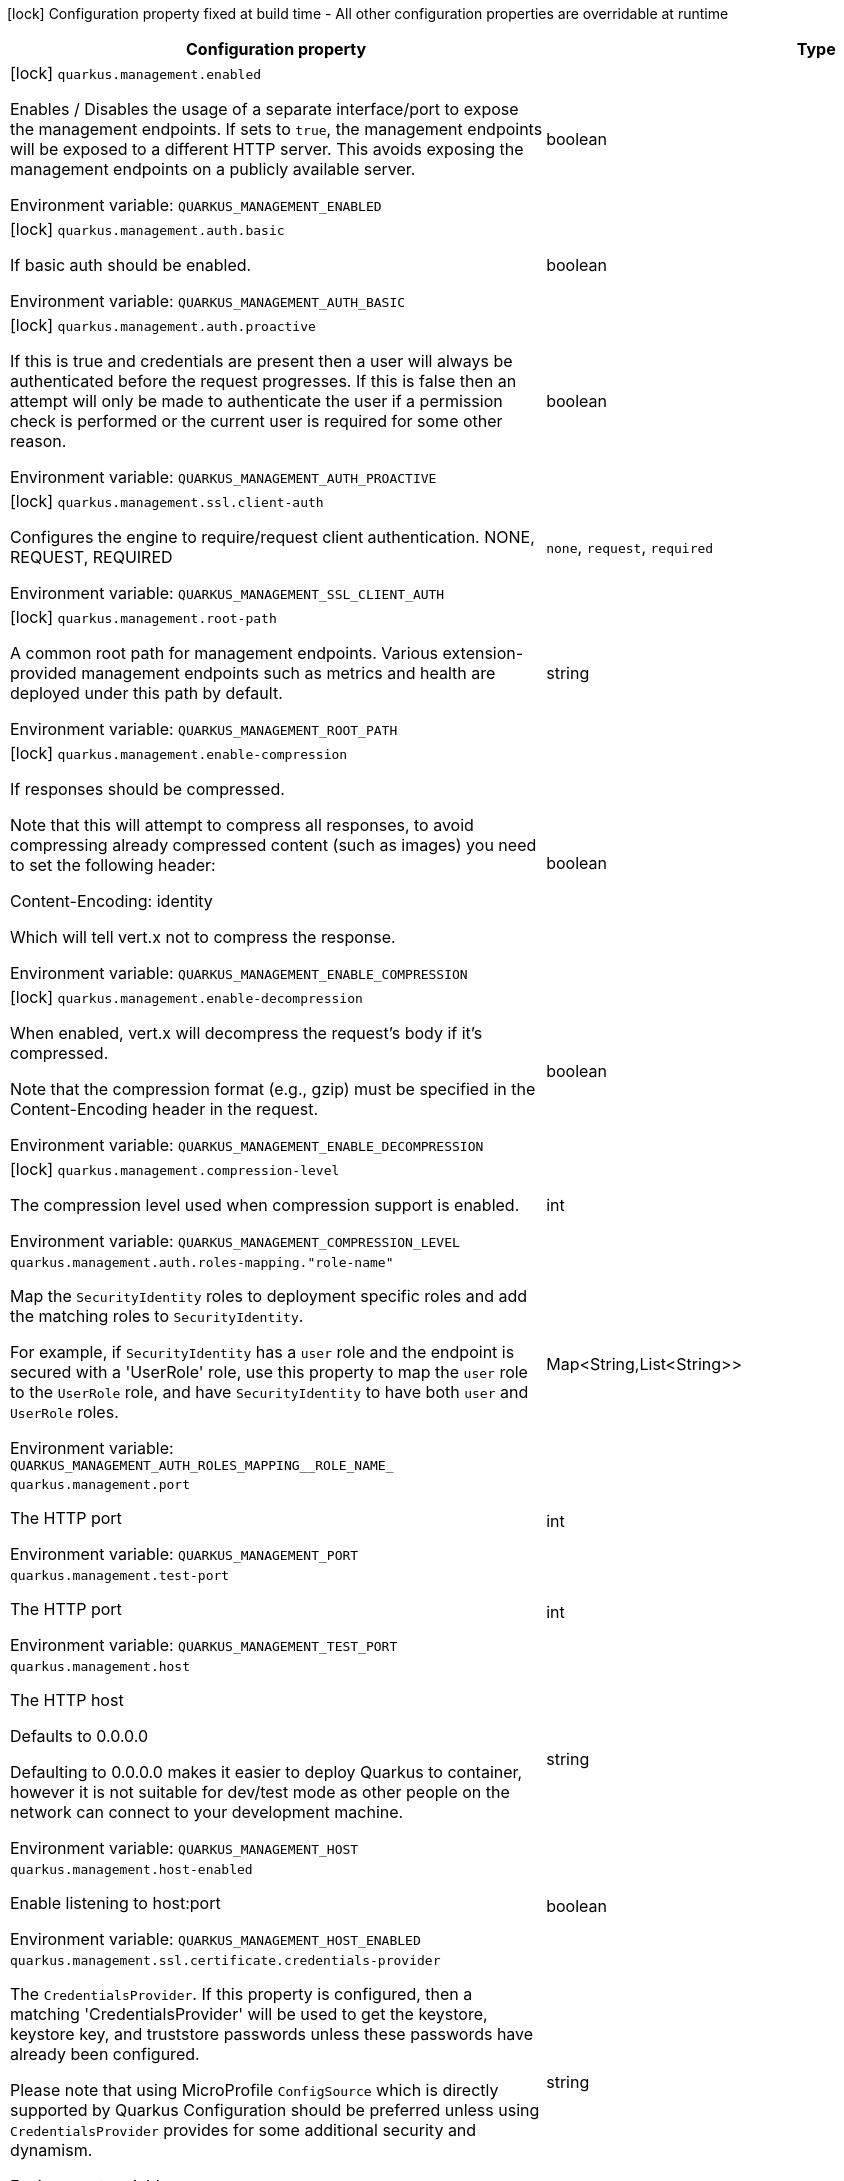 :summaryTableId: quarkus-vertx-http_quarkus-management
[.configuration-legend]
icon:lock[title=Fixed at build time] Configuration property fixed at build time - All other configuration properties are overridable at runtime
[.configuration-reference.searchable, cols="80,.^10,.^10"]
|===

h|[.header-title]##Configuration property##
h|Type
h|Default

a|icon:lock[title=Fixed at build time] [[quarkus-vertx-http_quarkus-management-enabled]] [.property-path]##`quarkus.management.enabled`##

[.description]
--
Enables / Disables the usage of a separate interface/port to expose the management endpoints. If sets to `true`, the management endpoints will be exposed to a different HTTP server. This avoids exposing the management endpoints on a publicly available server.


ifdef::add-copy-button-to-env-var[]
Environment variable: env_var_with_copy_button:+++QUARKUS_MANAGEMENT_ENABLED+++[]
endif::add-copy-button-to-env-var[]
ifndef::add-copy-button-to-env-var[]
Environment variable: `+++QUARKUS_MANAGEMENT_ENABLED+++`
endif::add-copy-button-to-env-var[]
--
|boolean
|`false`

a|icon:lock[title=Fixed at build time] [[quarkus-vertx-http_quarkus-management-auth-basic]] [.property-path]##`quarkus.management.auth.basic`##

[.description]
--
If basic auth should be enabled.


ifdef::add-copy-button-to-env-var[]
Environment variable: env_var_with_copy_button:+++QUARKUS_MANAGEMENT_AUTH_BASIC+++[]
endif::add-copy-button-to-env-var[]
ifndef::add-copy-button-to-env-var[]
Environment variable: `+++QUARKUS_MANAGEMENT_AUTH_BASIC+++`
endif::add-copy-button-to-env-var[]
--
|boolean
|

a|icon:lock[title=Fixed at build time] [[quarkus-vertx-http_quarkus-management-auth-proactive]] [.property-path]##`quarkus.management.auth.proactive`##

[.description]
--
If this is true and credentials are present then a user will always be authenticated before the request progresses. If this is false then an attempt will only be made to authenticate the user if a permission check is performed or the current user is required for some other reason.


ifdef::add-copy-button-to-env-var[]
Environment variable: env_var_with_copy_button:+++QUARKUS_MANAGEMENT_AUTH_PROACTIVE+++[]
endif::add-copy-button-to-env-var[]
ifndef::add-copy-button-to-env-var[]
Environment variable: `+++QUARKUS_MANAGEMENT_AUTH_PROACTIVE+++`
endif::add-copy-button-to-env-var[]
--
|boolean
|`true`

a|icon:lock[title=Fixed at build time] [[quarkus-vertx-http_quarkus-management-ssl-client-auth]] [.property-path]##`quarkus.management.ssl.client-auth`##

[.description]
--
Configures the engine to require/request client authentication. NONE, REQUEST, REQUIRED


ifdef::add-copy-button-to-env-var[]
Environment variable: env_var_with_copy_button:+++QUARKUS_MANAGEMENT_SSL_CLIENT_AUTH+++[]
endif::add-copy-button-to-env-var[]
ifndef::add-copy-button-to-env-var[]
Environment variable: `+++QUARKUS_MANAGEMENT_SSL_CLIENT_AUTH+++`
endif::add-copy-button-to-env-var[]
--
a|`none`, `request`, `required`
|`none`

a|icon:lock[title=Fixed at build time] [[quarkus-vertx-http_quarkus-management-root-path]] [.property-path]##`quarkus.management.root-path`##

[.description]
--
A common root path for management endpoints. Various extension-provided management endpoints such as metrics and health are deployed under this path by default.


ifdef::add-copy-button-to-env-var[]
Environment variable: env_var_with_copy_button:+++QUARKUS_MANAGEMENT_ROOT_PATH+++[]
endif::add-copy-button-to-env-var[]
ifndef::add-copy-button-to-env-var[]
Environment variable: `+++QUARKUS_MANAGEMENT_ROOT_PATH+++`
endif::add-copy-button-to-env-var[]
--
|string
|`/q`

a|icon:lock[title=Fixed at build time] [[quarkus-vertx-http_quarkus-management-enable-compression]] [.property-path]##`quarkus.management.enable-compression`##

[.description]
--
If responses should be compressed.

Note that this will attempt to compress all responses, to avoid compressing already compressed content (such as images) you need to set the following header:

Content-Encoding: identity

Which will tell vert.x not to compress the response.


ifdef::add-copy-button-to-env-var[]
Environment variable: env_var_with_copy_button:+++QUARKUS_MANAGEMENT_ENABLE_COMPRESSION+++[]
endif::add-copy-button-to-env-var[]
ifndef::add-copy-button-to-env-var[]
Environment variable: `+++QUARKUS_MANAGEMENT_ENABLE_COMPRESSION+++`
endif::add-copy-button-to-env-var[]
--
|boolean
|`false`

a|icon:lock[title=Fixed at build time] [[quarkus-vertx-http_quarkus-management-enable-decompression]] [.property-path]##`quarkus.management.enable-decompression`##

[.description]
--
When enabled, vert.x will decompress the request's body if it's compressed.

Note that the compression format (e.g., gzip) must be specified in the Content-Encoding header in the request.


ifdef::add-copy-button-to-env-var[]
Environment variable: env_var_with_copy_button:+++QUARKUS_MANAGEMENT_ENABLE_DECOMPRESSION+++[]
endif::add-copy-button-to-env-var[]
ifndef::add-copy-button-to-env-var[]
Environment variable: `+++QUARKUS_MANAGEMENT_ENABLE_DECOMPRESSION+++`
endif::add-copy-button-to-env-var[]
--
|boolean
|`false`

a|icon:lock[title=Fixed at build time] [[quarkus-vertx-http_quarkus-management-compression-level]] [.property-path]##`quarkus.management.compression-level`##

[.description]
--
The compression level used when compression support is enabled.


ifdef::add-copy-button-to-env-var[]
Environment variable: env_var_with_copy_button:+++QUARKUS_MANAGEMENT_COMPRESSION_LEVEL+++[]
endif::add-copy-button-to-env-var[]
ifndef::add-copy-button-to-env-var[]
Environment variable: `+++QUARKUS_MANAGEMENT_COMPRESSION_LEVEL+++`
endif::add-copy-button-to-env-var[]
--
|int
|

a| [[quarkus-vertx-http_quarkus-management-auth-roles-mapping-role-name]] [.property-path]##`quarkus.management.auth.roles-mapping."role-name"`##

[.description]
--
Map the `SecurityIdentity` roles to deployment specific roles and add the matching roles to `SecurityIdentity`.

For example, if `SecurityIdentity` has a `user` role and the endpoint is secured with a 'UserRole' role, use this property to map the `user` role to the `UserRole` role, and have `SecurityIdentity` to have both `user` and `UserRole` roles.


ifdef::add-copy-button-to-env-var[]
Environment variable: env_var_with_copy_button:+++QUARKUS_MANAGEMENT_AUTH_ROLES_MAPPING__ROLE_NAME_+++[]
endif::add-copy-button-to-env-var[]
ifndef::add-copy-button-to-env-var[]
Environment variable: `+++QUARKUS_MANAGEMENT_AUTH_ROLES_MAPPING__ROLE_NAME_+++`
endif::add-copy-button-to-env-var[]
--
|Map<String,List<String>>
|

a| [[quarkus-vertx-http_quarkus-management-port]] [.property-path]##`quarkus.management.port`##

[.description]
--
The HTTP port


ifdef::add-copy-button-to-env-var[]
Environment variable: env_var_with_copy_button:+++QUARKUS_MANAGEMENT_PORT+++[]
endif::add-copy-button-to-env-var[]
ifndef::add-copy-button-to-env-var[]
Environment variable: `+++QUARKUS_MANAGEMENT_PORT+++`
endif::add-copy-button-to-env-var[]
--
|int
|`9000`

a| [[quarkus-vertx-http_quarkus-management-test-port]] [.property-path]##`quarkus.management.test-port`##

[.description]
--
The HTTP port


ifdef::add-copy-button-to-env-var[]
Environment variable: env_var_with_copy_button:+++QUARKUS_MANAGEMENT_TEST_PORT+++[]
endif::add-copy-button-to-env-var[]
ifndef::add-copy-button-to-env-var[]
Environment variable: `+++QUARKUS_MANAGEMENT_TEST_PORT+++`
endif::add-copy-button-to-env-var[]
--
|int
|`9001`

a| [[quarkus-vertx-http_quarkus-management-host]] [.property-path]##`quarkus.management.host`##

[.description]
--
The HTTP host

Defaults to 0.0.0.0

Defaulting to 0.0.0.0 makes it easier to deploy Quarkus to container, however it is not suitable for dev/test mode as other people on the network can connect to your development machine.


ifdef::add-copy-button-to-env-var[]
Environment variable: env_var_with_copy_button:+++QUARKUS_MANAGEMENT_HOST+++[]
endif::add-copy-button-to-env-var[]
ifndef::add-copy-button-to-env-var[]
Environment variable: `+++QUARKUS_MANAGEMENT_HOST+++`
endif::add-copy-button-to-env-var[]
--
|string
|

a| [[quarkus-vertx-http_quarkus-management-host-enabled]] [.property-path]##`quarkus.management.host-enabled`##

[.description]
--
Enable listening to host:port


ifdef::add-copy-button-to-env-var[]
Environment variable: env_var_with_copy_button:+++QUARKUS_MANAGEMENT_HOST_ENABLED+++[]
endif::add-copy-button-to-env-var[]
ifndef::add-copy-button-to-env-var[]
Environment variable: `+++QUARKUS_MANAGEMENT_HOST_ENABLED+++`
endif::add-copy-button-to-env-var[]
--
|boolean
|`true`

a| [[quarkus-vertx-http_quarkus-management-ssl-certificate-credentials-provider]] [.property-path]##`quarkus.management.ssl.certificate.credentials-provider`##

[.description]
--
The `CredentialsProvider`. If this property is configured, then a matching 'CredentialsProvider' will be used to get the keystore, keystore key, and truststore passwords unless these passwords have already been configured.

Please note that using MicroProfile `ConfigSource` which is directly supported by Quarkus Configuration should be preferred unless using `CredentialsProvider` provides for some additional security and dynamism.


ifdef::add-copy-button-to-env-var[]
Environment variable: env_var_with_copy_button:+++QUARKUS_MANAGEMENT_SSL_CERTIFICATE_CREDENTIALS_PROVIDER+++[]
endif::add-copy-button-to-env-var[]
ifndef::add-copy-button-to-env-var[]
Environment variable: `+++QUARKUS_MANAGEMENT_SSL_CERTIFICATE_CREDENTIALS_PROVIDER+++`
endif::add-copy-button-to-env-var[]
--
|string
|

a| [[quarkus-vertx-http_quarkus-management-ssl-certificate-credentials-provider-name]] [.property-path]##`quarkus.management.ssl.certificate.credentials-provider-name`##

[.description]
--
The credentials provider bean name.

This is a bean name (as in `@Named`) of a bean that implements `CredentialsProvider`. It is used to select the credentials provider bean when multiple exist. This is unnecessary when there is only one credentials provider available.

For Vault, the credentials provider bean name is `vault-credentials-provider`.


ifdef::add-copy-button-to-env-var[]
Environment variable: env_var_with_copy_button:+++QUARKUS_MANAGEMENT_SSL_CERTIFICATE_CREDENTIALS_PROVIDER_NAME+++[]
endif::add-copy-button-to-env-var[]
ifndef::add-copy-button-to-env-var[]
Environment variable: `+++QUARKUS_MANAGEMENT_SSL_CERTIFICATE_CREDENTIALS_PROVIDER_NAME+++`
endif::add-copy-button-to-env-var[]
--
|string
|

a| [[quarkus-vertx-http_quarkus-management-ssl-certificate-files]] [.property-path]##`quarkus.management.ssl.certificate.files`##

[.description]
--
The list of path to server certificates using the PEM format. Specifying multiple files requires SNI to be enabled.


ifdef::add-copy-button-to-env-var[]
Environment variable: env_var_with_copy_button:+++QUARKUS_MANAGEMENT_SSL_CERTIFICATE_FILES+++[]
endif::add-copy-button-to-env-var[]
ifndef::add-copy-button-to-env-var[]
Environment variable: `+++QUARKUS_MANAGEMENT_SSL_CERTIFICATE_FILES+++`
endif::add-copy-button-to-env-var[]
--
|list of path
|

a| [[quarkus-vertx-http_quarkus-management-ssl-certificate-key-files]] [.property-path]##`quarkus.management.ssl.certificate.key-files`##

[.description]
--
The list of path to server certificates private key files using the PEM format. Specifying multiple files requires SNI to be enabled.

The order of the key files must match the order of the certificates.


ifdef::add-copy-button-to-env-var[]
Environment variable: env_var_with_copy_button:+++QUARKUS_MANAGEMENT_SSL_CERTIFICATE_KEY_FILES+++[]
endif::add-copy-button-to-env-var[]
ifndef::add-copy-button-to-env-var[]
Environment variable: `+++QUARKUS_MANAGEMENT_SSL_CERTIFICATE_KEY_FILES+++`
endif::add-copy-button-to-env-var[]
--
|list of path
|

a| [[quarkus-vertx-http_quarkus-management-ssl-certificate-key-store-file]] [.property-path]##`quarkus.management.ssl.certificate.key-store-file`##

[.description]
--
An optional keystore that holds the certificate information instead of specifying separate files.


ifdef::add-copy-button-to-env-var[]
Environment variable: env_var_with_copy_button:+++QUARKUS_MANAGEMENT_SSL_CERTIFICATE_KEY_STORE_FILE+++[]
endif::add-copy-button-to-env-var[]
ifndef::add-copy-button-to-env-var[]
Environment variable: `+++QUARKUS_MANAGEMENT_SSL_CERTIFICATE_KEY_STORE_FILE+++`
endif::add-copy-button-to-env-var[]
--
|path
|

a| [[quarkus-vertx-http_quarkus-management-ssl-certificate-key-store-file-type]] [.property-path]##`quarkus.management.ssl.certificate.key-store-file-type`##

[.description]
--
An optional parameter to specify the type of the keystore file. If not given, the type is automatically detected based on the file name.


ifdef::add-copy-button-to-env-var[]
Environment variable: env_var_with_copy_button:+++QUARKUS_MANAGEMENT_SSL_CERTIFICATE_KEY_STORE_FILE_TYPE+++[]
endif::add-copy-button-to-env-var[]
ifndef::add-copy-button-to-env-var[]
Environment variable: `+++QUARKUS_MANAGEMENT_SSL_CERTIFICATE_KEY_STORE_FILE_TYPE+++`
endif::add-copy-button-to-env-var[]
--
|string
|

a| [[quarkus-vertx-http_quarkus-management-ssl-certificate-key-store-provider]] [.property-path]##`quarkus.management.ssl.certificate.key-store-provider`##

[.description]
--
An optional parameter to specify a provider of the keystore file. If not given, the provider is automatically detected based on the keystore file type.


ifdef::add-copy-button-to-env-var[]
Environment variable: env_var_with_copy_button:+++QUARKUS_MANAGEMENT_SSL_CERTIFICATE_KEY_STORE_PROVIDER+++[]
endif::add-copy-button-to-env-var[]
ifndef::add-copy-button-to-env-var[]
Environment variable: `+++QUARKUS_MANAGEMENT_SSL_CERTIFICATE_KEY_STORE_PROVIDER+++`
endif::add-copy-button-to-env-var[]
--
|string
|

a| [[quarkus-vertx-http_quarkus-management-ssl-certificate-key-store-password]] [.property-path]##`quarkus.management.ssl.certificate.key-store-password`##

[.description]
--
A parameter to specify the password of the keystore file. If not given, and if it can not be retrieved from `CredentialsProvider`.


ifdef::add-copy-button-to-env-var[]
Environment variable: env_var_with_copy_button:+++QUARKUS_MANAGEMENT_SSL_CERTIFICATE_KEY_STORE_PASSWORD+++[]
endif::add-copy-button-to-env-var[]
ifndef::add-copy-button-to-env-var[]
Environment variable: `+++QUARKUS_MANAGEMENT_SSL_CERTIFICATE_KEY_STORE_PASSWORD+++`
endif::add-copy-button-to-env-var[]
--
|string
|`password`

a| [[quarkus-vertx-http_quarkus-management-ssl-certificate-key-store-password-key]] [.property-path]##`quarkus.management.ssl.certificate.key-store-password-key`##

[.description]
--
A parameter to specify a `CredentialsProvider` property key, which can be used to get the password of the key store file from `CredentialsProvider`.


ifdef::add-copy-button-to-env-var[]
Environment variable: env_var_with_copy_button:+++QUARKUS_MANAGEMENT_SSL_CERTIFICATE_KEY_STORE_PASSWORD_KEY+++[]
endif::add-copy-button-to-env-var[]
ifndef::add-copy-button-to-env-var[]
Environment variable: `+++QUARKUS_MANAGEMENT_SSL_CERTIFICATE_KEY_STORE_PASSWORD_KEY+++`
endif::add-copy-button-to-env-var[]
--
|string
|

a| [[quarkus-vertx-http_quarkus-management-ssl-certificate-key-store-alias]] [.property-path]##`quarkus.management.ssl.certificate.key-store-alias`##

[.description]
--
An optional parameter to select a specific key in the keystore. When SNI is disabled, and the keystore contains multiple keys and no alias is specified; the behavior is undefined.


ifdef::add-copy-button-to-env-var[]
Environment variable: env_var_with_copy_button:+++QUARKUS_MANAGEMENT_SSL_CERTIFICATE_KEY_STORE_ALIAS+++[]
endif::add-copy-button-to-env-var[]
ifndef::add-copy-button-to-env-var[]
Environment variable: `+++QUARKUS_MANAGEMENT_SSL_CERTIFICATE_KEY_STORE_ALIAS+++`
endif::add-copy-button-to-env-var[]
--
|string
|

a| [[quarkus-vertx-http_quarkus-management-ssl-certificate-key-store-alias-password]] [.property-path]##`quarkus.management.ssl.certificate.key-store-alias-password`##

[.description]
--
An optional parameter to define the password for the key, in case it is different from `key-store-password` If not given, it might be retrieved from `CredentialsProvider`.


ifdef::add-copy-button-to-env-var[]
Environment variable: env_var_with_copy_button:+++QUARKUS_MANAGEMENT_SSL_CERTIFICATE_KEY_STORE_ALIAS_PASSWORD+++[]
endif::add-copy-button-to-env-var[]
ifndef::add-copy-button-to-env-var[]
Environment variable: `+++QUARKUS_MANAGEMENT_SSL_CERTIFICATE_KEY_STORE_ALIAS_PASSWORD+++`
endif::add-copy-button-to-env-var[]
--
|string
|

a| [[quarkus-vertx-http_quarkus-management-ssl-certificate-key-store-alias-password-key]] [.property-path]##`quarkus.management.ssl.certificate.key-store-alias-password-key`##

[.description]
--
A parameter to specify a `CredentialsProvider` property key, which can be used to get the password for the alias from `CredentialsProvider`.


ifdef::add-copy-button-to-env-var[]
Environment variable: env_var_with_copy_button:+++QUARKUS_MANAGEMENT_SSL_CERTIFICATE_KEY_STORE_ALIAS_PASSWORD_KEY+++[]
endif::add-copy-button-to-env-var[]
ifndef::add-copy-button-to-env-var[]
Environment variable: `+++QUARKUS_MANAGEMENT_SSL_CERTIFICATE_KEY_STORE_ALIAS_PASSWORD_KEY+++`
endif::add-copy-button-to-env-var[]
--
|string
|

a| [[quarkus-vertx-http_quarkus-management-ssl-certificate-trust-store-file]] [.property-path]##`quarkus.management.ssl.certificate.trust-store-file`##

[.description]
--
An optional trust store that holds the certificate information of the trusted certificates.


ifdef::add-copy-button-to-env-var[]
Environment variable: env_var_with_copy_button:+++QUARKUS_MANAGEMENT_SSL_CERTIFICATE_TRUST_STORE_FILE+++[]
endif::add-copy-button-to-env-var[]
ifndef::add-copy-button-to-env-var[]
Environment variable: `+++QUARKUS_MANAGEMENT_SSL_CERTIFICATE_TRUST_STORE_FILE+++`
endif::add-copy-button-to-env-var[]
--
|path
|

a| [[quarkus-vertx-http_quarkus-management-ssl-certificate-trust-store-files]] [.property-path]##`quarkus.management.ssl.certificate.trust-store-files`##

[.description]
--
An optional list of trusted certificates using the PEM format. If you pass multiple files, you must use the PEM format.


ifdef::add-copy-button-to-env-var[]
Environment variable: env_var_with_copy_button:+++QUARKUS_MANAGEMENT_SSL_CERTIFICATE_TRUST_STORE_FILES+++[]
endif::add-copy-button-to-env-var[]
ifndef::add-copy-button-to-env-var[]
Environment variable: `+++QUARKUS_MANAGEMENT_SSL_CERTIFICATE_TRUST_STORE_FILES+++`
endif::add-copy-button-to-env-var[]
--
|list of path
|

a| [[quarkus-vertx-http_quarkus-management-ssl-certificate-trust-store-file-type]] [.property-path]##`quarkus.management.ssl.certificate.trust-store-file-type`##

[.description]
--
An optional parameter to specify the type of the trust store file. If not given, the type is automatically detected based on the file name.


ifdef::add-copy-button-to-env-var[]
Environment variable: env_var_with_copy_button:+++QUARKUS_MANAGEMENT_SSL_CERTIFICATE_TRUST_STORE_FILE_TYPE+++[]
endif::add-copy-button-to-env-var[]
ifndef::add-copy-button-to-env-var[]
Environment variable: `+++QUARKUS_MANAGEMENT_SSL_CERTIFICATE_TRUST_STORE_FILE_TYPE+++`
endif::add-copy-button-to-env-var[]
--
|string
|

a| [[quarkus-vertx-http_quarkus-management-ssl-certificate-trust-store-provider]] [.property-path]##`quarkus.management.ssl.certificate.trust-store-provider`##

[.description]
--
An optional parameter to specify a provider of the trust store file. If not given, the provider is automatically detected based on the trust store file type.


ifdef::add-copy-button-to-env-var[]
Environment variable: env_var_with_copy_button:+++QUARKUS_MANAGEMENT_SSL_CERTIFICATE_TRUST_STORE_PROVIDER+++[]
endif::add-copy-button-to-env-var[]
ifndef::add-copy-button-to-env-var[]
Environment variable: `+++QUARKUS_MANAGEMENT_SSL_CERTIFICATE_TRUST_STORE_PROVIDER+++`
endif::add-copy-button-to-env-var[]
--
|string
|

a| [[quarkus-vertx-http_quarkus-management-ssl-certificate-trust-store-password]] [.property-path]##`quarkus.management.ssl.certificate.trust-store-password`##

[.description]
--
A parameter to specify the password of the trust store file. If not given, it might be retrieved from `CredentialsProvider`.


ifdef::add-copy-button-to-env-var[]
Environment variable: env_var_with_copy_button:+++QUARKUS_MANAGEMENT_SSL_CERTIFICATE_TRUST_STORE_PASSWORD+++[]
endif::add-copy-button-to-env-var[]
ifndef::add-copy-button-to-env-var[]
Environment variable: `+++QUARKUS_MANAGEMENT_SSL_CERTIFICATE_TRUST_STORE_PASSWORD+++`
endif::add-copy-button-to-env-var[]
--
|string
|

a| [[quarkus-vertx-http_quarkus-management-ssl-certificate-trust-store-password-key]] [.property-path]##`quarkus.management.ssl.certificate.trust-store-password-key`##

[.description]
--
A parameter to specify a `CredentialsProvider` property key, which can be used to get the password of the trust store file from `CredentialsProvider`.


ifdef::add-copy-button-to-env-var[]
Environment variable: env_var_with_copy_button:+++QUARKUS_MANAGEMENT_SSL_CERTIFICATE_TRUST_STORE_PASSWORD_KEY+++[]
endif::add-copy-button-to-env-var[]
ifndef::add-copy-button-to-env-var[]
Environment variable: `+++QUARKUS_MANAGEMENT_SSL_CERTIFICATE_TRUST_STORE_PASSWORD_KEY+++`
endif::add-copy-button-to-env-var[]
--
|string
|

a| [[quarkus-vertx-http_quarkus-management-ssl-certificate-trust-store-cert-alias]] [.property-path]##`quarkus.management.ssl.certificate.trust-store-cert-alias`##

[.description]
--
An optional parameter to trust a single certificate from the trust store rather than trusting all certificates in the store.


ifdef::add-copy-button-to-env-var[]
Environment variable: env_var_with_copy_button:+++QUARKUS_MANAGEMENT_SSL_CERTIFICATE_TRUST_STORE_CERT_ALIAS+++[]
endif::add-copy-button-to-env-var[]
ifndef::add-copy-button-to-env-var[]
Environment variable: `+++QUARKUS_MANAGEMENT_SSL_CERTIFICATE_TRUST_STORE_CERT_ALIAS+++`
endif::add-copy-button-to-env-var[]
--
|string
|

a| [[quarkus-vertx-http_quarkus-management-ssl-certificate-reload-period]] [.property-path]##`quarkus.management.ssl.certificate.reload-period`##

[.description]
--
When set, the configured certificate will be reloaded after the given period. Note that the certificate will be reloaded only if the file has been modified.

Also, the update can also occur when the TLS certificate is configured using paths (and not in-memory).

The reload period must be equal or greater than 30 seconds. If not set, the certificate will not be reloaded.

IMPORTANT: It's recommended to use the TLS registry to handle the certificate reloading.


ifdef::add-copy-button-to-env-var[]
Environment variable: env_var_with_copy_button:+++QUARKUS_MANAGEMENT_SSL_CERTIFICATE_RELOAD_PERIOD+++[]
endif::add-copy-button-to-env-var[]
ifndef::add-copy-button-to-env-var[]
Environment variable: `+++QUARKUS_MANAGEMENT_SSL_CERTIFICATE_RELOAD_PERIOD+++`
endif::add-copy-button-to-env-var[]
--
|link:https://docs.oracle.com/en/java/javase/17/docs/api/java.base/java/time/Duration.html[Duration] link:#duration-note-anchor-{summaryTableId}[icon:question-circle[title=More information about the Duration format]]
|

a| [[quarkus-vertx-http_quarkus-management-ssl-cipher-suites]] [.property-path]##`quarkus.management.ssl.cipher-suites`##

[.description]
--
The cipher suites to use. If none is given, a reasonable default is selected.


ifdef::add-copy-button-to-env-var[]
Environment variable: env_var_with_copy_button:+++QUARKUS_MANAGEMENT_SSL_CIPHER_SUITES+++[]
endif::add-copy-button-to-env-var[]
ifndef::add-copy-button-to-env-var[]
Environment variable: `+++QUARKUS_MANAGEMENT_SSL_CIPHER_SUITES+++`
endif::add-copy-button-to-env-var[]
--
|list of string
|

a| [[quarkus-vertx-http_quarkus-management-ssl-protocols]] [.property-path]##`quarkus.management.ssl.protocols`##

[.description]
--
Sets the ordered list of enabled SSL/TLS protocols.

If not set, it defaults to `"TLSv1.3, TLSv1.2"`. The following list of protocols are supported: `TLSv1, TLSv1.1, TLSv1.2, TLSv1.3`. To only enable `TLSv1.3`, set the value to `to "TLSv1.3"`.

Note that setting an empty list, and enabling SSL/TLS is invalid. You must at least have one protocol.


ifdef::add-copy-button-to-env-var[]
Environment variable: env_var_with_copy_button:+++QUARKUS_MANAGEMENT_SSL_PROTOCOLS+++[]
endif::add-copy-button-to-env-var[]
ifndef::add-copy-button-to-env-var[]
Environment variable: `+++QUARKUS_MANAGEMENT_SSL_PROTOCOLS+++`
endif::add-copy-button-to-env-var[]
--
|list of string
|`TLSv1.3,TLSv1.2`

a| [[quarkus-vertx-http_quarkus-management-ssl-sni]] [.property-path]##`quarkus.management.ssl.sni`##

[.description]
--
Enables Server Name Indication (SNI), an TLS extension allowing the server to use multiple certificates. The client indicate the server name during the TLS handshake, allowing the server to select the right certificate.


ifdef::add-copy-button-to-env-var[]
Environment variable: env_var_with_copy_button:+++QUARKUS_MANAGEMENT_SSL_SNI+++[]
endif::add-copy-button-to-env-var[]
ifndef::add-copy-button-to-env-var[]
Environment variable: `+++QUARKUS_MANAGEMENT_SSL_SNI+++`
endif::add-copy-button-to-env-var[]
--
|boolean
|`false`

a| [[quarkus-vertx-http_quarkus-management-tls-configuration-name]] [.property-path]##`quarkus.management.tls-configuration-name`##

[.description]
--
The name of the TLS configuration to use.

If not set and the default TLS configuration is configured (`quarkus.tls.++*++`) then that will be used. If a name is configured, it uses the configuration from `quarkus.tls.<name>.++*++` If a name is configured, but no TLS configuration is found with that name then an error will be thrown.

If no TLS configuration is set, and `quarkus.tls.++*++` is not configured, then, `quarkus.management.ssl` will be used.


ifdef::add-copy-button-to-env-var[]
Environment variable: env_var_with_copy_button:+++QUARKUS_MANAGEMENT_TLS_CONFIGURATION_NAME+++[]
endif::add-copy-button-to-env-var[]
ifndef::add-copy-button-to-env-var[]
Environment variable: `+++QUARKUS_MANAGEMENT_TLS_CONFIGURATION_NAME+++`
endif::add-copy-button-to-env-var[]
--
|string
|

a| [[quarkus-vertx-http_quarkus-management-handle-100-continue-automatically]] [.property-path]##`quarkus.management.handle-100-continue-automatically`##

[.description]
--
When set to `true`, the HTTP server automatically sends `100 CONTINUE` response when the request expects it (with the `Expect: 100-Continue` header).


ifdef::add-copy-button-to-env-var[]
Environment variable: env_var_with_copy_button:+++QUARKUS_MANAGEMENT_HANDLE_100_CONTINUE_AUTOMATICALLY+++[]
endif::add-copy-button-to-env-var[]
ifndef::add-copy-button-to-env-var[]
Environment variable: `+++QUARKUS_MANAGEMENT_HANDLE_100_CONTINUE_AUTOMATICALLY+++`
endif::add-copy-button-to-env-var[]
--
|boolean
|`false`

a| [[quarkus-vertx-http_quarkus-management-limits-max-header-size]] [.property-path]##`quarkus.management.limits.max-header-size`##

[.description]
--
The maximum length of all headers.


ifdef::add-copy-button-to-env-var[]
Environment variable: env_var_with_copy_button:+++QUARKUS_MANAGEMENT_LIMITS_MAX_HEADER_SIZE+++[]
endif::add-copy-button-to-env-var[]
ifndef::add-copy-button-to-env-var[]
Environment variable: `+++QUARKUS_MANAGEMENT_LIMITS_MAX_HEADER_SIZE+++`
endif::add-copy-button-to-env-var[]
--
|MemorySize link:#memory-size-note-anchor-{summaryTableId}[icon:question-circle[title=More information about the MemorySize format]]
|`20K`

a| [[quarkus-vertx-http_quarkus-management-limits-max-body-size]] [.property-path]##`quarkus.management.limits.max-body-size`##

[.description]
--
The maximum size of a request body.


ifdef::add-copy-button-to-env-var[]
Environment variable: env_var_with_copy_button:+++QUARKUS_MANAGEMENT_LIMITS_MAX_BODY_SIZE+++[]
endif::add-copy-button-to-env-var[]
ifndef::add-copy-button-to-env-var[]
Environment variable: `+++QUARKUS_MANAGEMENT_LIMITS_MAX_BODY_SIZE+++`
endif::add-copy-button-to-env-var[]
--
|MemorySize link:#memory-size-note-anchor-{summaryTableId}[icon:question-circle[title=More information about the MemorySize format]]
|`10240K`

a| [[quarkus-vertx-http_quarkus-management-limits-max-chunk-size]] [.property-path]##`quarkus.management.limits.max-chunk-size`##

[.description]
--
The max HTTP chunk size


ifdef::add-copy-button-to-env-var[]
Environment variable: env_var_with_copy_button:+++QUARKUS_MANAGEMENT_LIMITS_MAX_CHUNK_SIZE+++[]
endif::add-copy-button-to-env-var[]
ifndef::add-copy-button-to-env-var[]
Environment variable: `+++QUARKUS_MANAGEMENT_LIMITS_MAX_CHUNK_SIZE+++`
endif::add-copy-button-to-env-var[]
--
|MemorySize link:#memory-size-note-anchor-{summaryTableId}[icon:question-circle[title=More information about the MemorySize format]]
|`8192`

a| [[quarkus-vertx-http_quarkus-management-limits-max-initial-line-length]] [.property-path]##`quarkus.management.limits.max-initial-line-length`##

[.description]
--
The maximum length of the initial line (e.g. `"GET / HTTP/1.0"`).


ifdef::add-copy-button-to-env-var[]
Environment variable: env_var_with_copy_button:+++QUARKUS_MANAGEMENT_LIMITS_MAX_INITIAL_LINE_LENGTH+++[]
endif::add-copy-button-to-env-var[]
ifndef::add-copy-button-to-env-var[]
Environment variable: `+++QUARKUS_MANAGEMENT_LIMITS_MAX_INITIAL_LINE_LENGTH+++`
endif::add-copy-button-to-env-var[]
--
|int
|`4096`

a| [[quarkus-vertx-http_quarkus-management-limits-max-form-attribute-size]] [.property-path]##`quarkus.management.limits.max-form-attribute-size`##

[.description]
--
The maximum length of a form attribute.


ifdef::add-copy-button-to-env-var[]
Environment variable: env_var_with_copy_button:+++QUARKUS_MANAGEMENT_LIMITS_MAX_FORM_ATTRIBUTE_SIZE+++[]
endif::add-copy-button-to-env-var[]
ifndef::add-copy-button-to-env-var[]
Environment variable: `+++QUARKUS_MANAGEMENT_LIMITS_MAX_FORM_ATTRIBUTE_SIZE+++`
endif::add-copy-button-to-env-var[]
--
|MemorySize link:#memory-size-note-anchor-{summaryTableId}[icon:question-circle[title=More information about the MemorySize format]]
|`2048`

a| [[quarkus-vertx-http_quarkus-management-limits-max-form-fields]] [.property-path]##`quarkus.management.limits.max-form-fields`##

[.description]
--
Set the maximum number of fields of a form. Set to `-1` to allow unlimited number of attributes.


ifdef::add-copy-button-to-env-var[]
Environment variable: env_var_with_copy_button:+++QUARKUS_MANAGEMENT_LIMITS_MAX_FORM_FIELDS+++[]
endif::add-copy-button-to-env-var[]
ifndef::add-copy-button-to-env-var[]
Environment variable: `+++QUARKUS_MANAGEMENT_LIMITS_MAX_FORM_FIELDS+++`
endif::add-copy-button-to-env-var[]
--
|int
|`256`

a| [[quarkus-vertx-http_quarkus-management-limits-max-form-buffered-bytes]] [.property-path]##`quarkus.management.limits.max-form-buffered-bytes`##

[.description]
--
Set the maximum number of bytes a server can buffer when decoding a form. Set to `-1` to allow unlimited length


ifdef::add-copy-button-to-env-var[]
Environment variable: env_var_with_copy_button:+++QUARKUS_MANAGEMENT_LIMITS_MAX_FORM_BUFFERED_BYTES+++[]
endif::add-copy-button-to-env-var[]
ifndef::add-copy-button-to-env-var[]
Environment variable: `+++QUARKUS_MANAGEMENT_LIMITS_MAX_FORM_BUFFERED_BYTES+++`
endif::add-copy-button-to-env-var[]
--
|MemorySize link:#memory-size-note-anchor-{summaryTableId}[icon:question-circle[title=More information about the MemorySize format]]
|`1K`

a| [[quarkus-vertx-http_quarkus-management-limits-max-parameters]] [.property-path]##`quarkus.management.limits.max-parameters`##

[.description]
--
The maximum number of HTTP request parameters permitted for incoming requests.

If a client sends more than this number of parameters in a request, the connection is closed.


ifdef::add-copy-button-to-env-var[]
Environment variable: env_var_with_copy_button:+++QUARKUS_MANAGEMENT_LIMITS_MAX_PARAMETERS+++[]
endif::add-copy-button-to-env-var[]
ifndef::add-copy-button-to-env-var[]
Environment variable: `+++QUARKUS_MANAGEMENT_LIMITS_MAX_PARAMETERS+++`
endif::add-copy-button-to-env-var[]
--
|int
|`1000`

a| [[quarkus-vertx-http_quarkus-management-limits-max-connections]] [.property-path]##`quarkus.management.limits.max-connections`##

[.description]
--
The maximum number of connections that are allowed at any one time. If this is set it is recommended to set a short idle timeout.


ifdef::add-copy-button-to-env-var[]
Environment variable: env_var_with_copy_button:+++QUARKUS_MANAGEMENT_LIMITS_MAX_CONNECTIONS+++[]
endif::add-copy-button-to-env-var[]
ifndef::add-copy-button-to-env-var[]
Environment variable: `+++QUARKUS_MANAGEMENT_LIMITS_MAX_CONNECTIONS+++`
endif::add-copy-button-to-env-var[]
--
|int
|

a| [[quarkus-vertx-http_quarkus-management-limits-header-table-size]] [.property-path]##`quarkus.management.limits.header-table-size`##

[.description]
--
Set the SETTINGS_HEADER_TABLE_SIZE HTTP/2 setting.

Allows the sender to inform the remote endpoint of the maximum size of the header compression table used to decode header blocks, in octets. The encoder can select any size equal to or less than this value by using signaling specific to the header compression format inside a header block. The initial value is `4,096` octets.


ifdef::add-copy-button-to-env-var[]
Environment variable: env_var_with_copy_button:+++QUARKUS_MANAGEMENT_LIMITS_HEADER_TABLE_SIZE+++[]
endif::add-copy-button-to-env-var[]
ifndef::add-copy-button-to-env-var[]
Environment variable: `+++QUARKUS_MANAGEMENT_LIMITS_HEADER_TABLE_SIZE+++`
endif::add-copy-button-to-env-var[]
--
|long
|

a| [[quarkus-vertx-http_quarkus-management-limits-max-concurrent-streams]] [.property-path]##`quarkus.management.limits.max-concurrent-streams`##

[.description]
--
Set SETTINGS_MAX_CONCURRENT_STREAMS HTTP/2 setting.

Indicates the maximum number of concurrent streams that the sender will allow. This limit is directional: it applies to the number of streams that the sender permits the receiver to create. Initially, there is no limit to this value. It is recommended that this value be no smaller than 100, to not unnecessarily limit parallelism.


ifdef::add-copy-button-to-env-var[]
Environment variable: env_var_with_copy_button:+++QUARKUS_MANAGEMENT_LIMITS_MAX_CONCURRENT_STREAMS+++[]
endif::add-copy-button-to-env-var[]
ifndef::add-copy-button-to-env-var[]
Environment variable: `+++QUARKUS_MANAGEMENT_LIMITS_MAX_CONCURRENT_STREAMS+++`
endif::add-copy-button-to-env-var[]
--
|long
|

a| [[quarkus-vertx-http_quarkus-management-limits-max-frame-size]] [.property-path]##`quarkus.management.limits.max-frame-size`##

[.description]
--
Set the SETTINGS_MAX_FRAME_SIZE HTTP/2 setting. Indicates the size of the largest frame payload that the sender is willing to receive, in octets. The initial value is `2^14` (16,384) octets.


ifdef::add-copy-button-to-env-var[]
Environment variable: env_var_with_copy_button:+++QUARKUS_MANAGEMENT_LIMITS_MAX_FRAME_SIZE+++[]
endif::add-copy-button-to-env-var[]
ifndef::add-copy-button-to-env-var[]
Environment variable: `+++QUARKUS_MANAGEMENT_LIMITS_MAX_FRAME_SIZE+++`
endif::add-copy-button-to-env-var[]
--
|int
|

a| [[quarkus-vertx-http_quarkus-management-limits-max-header-list-size]] [.property-path]##`quarkus.management.limits.max-header-list-size`##

[.description]
--
Set the SETTINGS_MAX_HEADER_LIST_SIZE HTTP/2 setting. This advisory setting informs a peer of the maximum size of header list that the sender is prepared to accept, in octets. The value is based on the uncompressed size of header fields, including the length of the name and value in octets plus an overhead of 32 octets for each header field. The default value is `8192`


ifdef::add-copy-button-to-env-var[]
Environment variable: env_var_with_copy_button:+++QUARKUS_MANAGEMENT_LIMITS_MAX_HEADER_LIST_SIZE+++[]
endif::add-copy-button-to-env-var[]
ifndef::add-copy-button-to-env-var[]
Environment variable: `+++QUARKUS_MANAGEMENT_LIMITS_MAX_HEADER_LIST_SIZE+++`
endif::add-copy-button-to-env-var[]
--
|long
|

a| [[quarkus-vertx-http_quarkus-management-limits-rst-flood-max-rst-frame-per-window]] [.property-path]##`quarkus.management.limits.rst-flood-max-rst-frame-per-window`##

[.description]
--
Set the max number of RST frame allowed per time window, this is used to prevent link:https://github.com/netty/netty/security/advisories/GHSA-xpw8-rcwv-8f8p[HTTP/2 RST frame flood DDOS attacks]. The default value is `200`, setting zero or a negative value, disables flood protection.


ifdef::add-copy-button-to-env-var[]
Environment variable: env_var_with_copy_button:+++QUARKUS_MANAGEMENT_LIMITS_RST_FLOOD_MAX_RST_FRAME_PER_WINDOW+++[]
endif::add-copy-button-to-env-var[]
ifndef::add-copy-button-to-env-var[]
Environment variable: `+++QUARKUS_MANAGEMENT_LIMITS_RST_FLOOD_MAX_RST_FRAME_PER_WINDOW+++`
endif::add-copy-button-to-env-var[]
--
|int
|

a| [[quarkus-vertx-http_quarkus-management-limits-rst-flood-window-duration]] [.property-path]##`quarkus.management.limits.rst-flood-window-duration`##

[.description]
--
Set the duration of the time window when checking the max number of RST frames, this is used to prevent link:https://github.com/netty/netty/security/advisories/GHSA-xpw8-rcwv-8f8p[HTTP/2 RST frame flood DDOS attacks].. The default value is `30 s`, setting zero or a negative value, disables flood protection.


ifdef::add-copy-button-to-env-var[]
Environment variable: env_var_with_copy_button:+++QUARKUS_MANAGEMENT_LIMITS_RST_FLOOD_WINDOW_DURATION+++[]
endif::add-copy-button-to-env-var[]
ifndef::add-copy-button-to-env-var[]
Environment variable: `+++QUARKUS_MANAGEMENT_LIMITS_RST_FLOOD_WINDOW_DURATION+++`
endif::add-copy-button-to-env-var[]
--
|link:https://docs.oracle.com/en/java/javase/17/docs/api/java.base/java/time/Duration.html[Duration] link:#duration-note-anchor-{summaryTableId}[icon:question-circle[title=More information about the Duration format]]
|

a| [[quarkus-vertx-http_quarkus-management-idle-timeout]] [.property-path]##`quarkus.management.idle-timeout`##

[.description]
--
Http connection idle timeout


ifdef::add-copy-button-to-env-var[]
Environment variable: env_var_with_copy_button:+++QUARKUS_MANAGEMENT_IDLE_TIMEOUT+++[]
endif::add-copy-button-to-env-var[]
ifndef::add-copy-button-to-env-var[]
Environment variable: `+++QUARKUS_MANAGEMENT_IDLE_TIMEOUT+++`
endif::add-copy-button-to-env-var[]
--
|link:https://docs.oracle.com/en/java/javase/17/docs/api/java.base/java/time/Duration.html[Duration] link:#duration-note-anchor-{summaryTableId}[icon:question-circle[title=More information about the Duration format]]
|`30M`

a| [[quarkus-vertx-http_quarkus-management-body-handle-file-uploads]] [.property-path]##`quarkus.management.body.handle-file-uploads`##

[.description]
--
Whether the files sent using `multipart/form-data` will be stored locally.

If `true`, they will be stored in `quarkus.http.body-handler.uploads-directory` and will be made available via `io.vertx.ext.web.RoutingContext.fileUploads()`. Otherwise, the files sent using `multipart/form-data` will not be stored locally, and `io.vertx.ext.web.RoutingContext.fileUploads()` will always return an empty collection. Note that even with this option being set to `false`, the `multipart/form-data` requests will be accepted.


ifdef::add-copy-button-to-env-var[]
Environment variable: env_var_with_copy_button:+++QUARKUS_MANAGEMENT_BODY_HANDLE_FILE_UPLOADS+++[]
endif::add-copy-button-to-env-var[]
ifndef::add-copy-button-to-env-var[]
Environment variable: `+++QUARKUS_MANAGEMENT_BODY_HANDLE_FILE_UPLOADS+++`
endif::add-copy-button-to-env-var[]
--
|boolean
|`true`

a| [[quarkus-vertx-http_quarkus-management-body-uploads-directory]] [.property-path]##`quarkus.management.body.uploads-directory`##

[.description]
--
The directory where the files sent using `multipart/form-data` should be stored.

Either an absolute path or a path relative to the current directory of the application process.


ifdef::add-copy-button-to-env-var[]
Environment variable: env_var_with_copy_button:+++QUARKUS_MANAGEMENT_BODY_UPLOADS_DIRECTORY+++[]
endif::add-copy-button-to-env-var[]
ifndef::add-copy-button-to-env-var[]
Environment variable: `+++QUARKUS_MANAGEMENT_BODY_UPLOADS_DIRECTORY+++`
endif::add-copy-button-to-env-var[]
--
|string
|`${java.io.tmpdir}/uploads`

a| [[quarkus-vertx-http_quarkus-management-body-merge-form-attributes]] [.property-path]##`quarkus.management.body.merge-form-attributes`##

[.description]
--
Whether the form attributes should be added to the request parameters.

If `true`, the form attributes will be added to the request parameters; otherwise the form parameters will not be added to the request parameters


ifdef::add-copy-button-to-env-var[]
Environment variable: env_var_with_copy_button:+++QUARKUS_MANAGEMENT_BODY_MERGE_FORM_ATTRIBUTES+++[]
endif::add-copy-button-to-env-var[]
ifndef::add-copy-button-to-env-var[]
Environment variable: `+++QUARKUS_MANAGEMENT_BODY_MERGE_FORM_ATTRIBUTES+++`
endif::add-copy-button-to-env-var[]
--
|boolean
|`true`

a| [[quarkus-vertx-http_quarkus-management-body-delete-uploaded-files-on-end]] [.property-path]##`quarkus.management.body.delete-uploaded-files-on-end`##

[.description]
--
Whether the uploaded files should be removed after serving the request.

If `true` the uploaded files stored in `quarkus.http.body-handler.uploads-directory` will be removed after handling the request. Otherwise, the files will be left there forever.


ifdef::add-copy-button-to-env-var[]
Environment variable: env_var_with_copy_button:+++QUARKUS_MANAGEMENT_BODY_DELETE_UPLOADED_FILES_ON_END+++[]
endif::add-copy-button-to-env-var[]
ifndef::add-copy-button-to-env-var[]
Environment variable: `+++QUARKUS_MANAGEMENT_BODY_DELETE_UPLOADED_FILES_ON_END+++`
endif::add-copy-button-to-env-var[]
--
|boolean
|`true`

a| [[quarkus-vertx-http_quarkus-management-body-preallocate-body-buffer]] [.property-path]##`quarkus.management.body.preallocate-body-buffer`##

[.description]
--
Whether the body buffer should pre-allocated based on the `Content-Length` header value.

If `true` the body buffer is pre-allocated according to the size read from the `Content-Length` header. Otherwise, the body buffer is pre-allocated to 1KB, and is resized dynamically


ifdef::add-copy-button-to-env-var[]
Environment variable: env_var_with_copy_button:+++QUARKUS_MANAGEMENT_BODY_PREALLOCATE_BODY_BUFFER+++[]
endif::add-copy-button-to-env-var[]
ifndef::add-copy-button-to-env-var[]
Environment variable: `+++QUARKUS_MANAGEMENT_BODY_PREALLOCATE_BODY_BUFFER+++`
endif::add-copy-button-to-env-var[]
--
|boolean
|`false`

a| [[quarkus-vertx-http_quarkus-management-body-multipart-file-content-types]] [.property-path]##`quarkus.management.body.multipart.file-content-types`##

[.description]
--
A comma-separated list of `ContentType` to indicate whether a given multipart field should be handled as a file part. You can use this setting to force HTTP-based extensions to parse a message part as a file based on its content type. For now, this setting only works when using RESTEasy Reactive.


ifdef::add-copy-button-to-env-var[]
Environment variable: env_var_with_copy_button:+++QUARKUS_MANAGEMENT_BODY_MULTIPART_FILE_CONTENT_TYPES+++[]
endif::add-copy-button-to-env-var[]
ifndef::add-copy-button-to-env-var[]
Environment variable: `+++QUARKUS_MANAGEMENT_BODY_MULTIPART_FILE_CONTENT_TYPES+++`
endif::add-copy-button-to-env-var[]
--
|list of string
|

a| [[quarkus-vertx-http_quarkus-management-accept-backlog]] [.property-path]##`quarkus.management.accept-backlog`##

[.description]
--
The accept backlog, this is how many connections can be waiting to be accepted before connections start being rejected


ifdef::add-copy-button-to-env-var[]
Environment variable: env_var_with_copy_button:+++QUARKUS_MANAGEMENT_ACCEPT_BACKLOG+++[]
endif::add-copy-button-to-env-var[]
ifndef::add-copy-button-to-env-var[]
Environment variable: `+++QUARKUS_MANAGEMENT_ACCEPT_BACKLOG+++`
endif::add-copy-button-to-env-var[]
--
|int
|`-1`

a| [[quarkus-vertx-http_quarkus-management-domain-socket]] [.property-path]##`quarkus.management.domain-socket`##

[.description]
--
Path to a unix domain socket


ifdef::add-copy-button-to-env-var[]
Environment variable: env_var_with_copy_button:+++QUARKUS_MANAGEMENT_DOMAIN_SOCKET+++[]
endif::add-copy-button-to-env-var[]
ifndef::add-copy-button-to-env-var[]
Environment variable: `+++QUARKUS_MANAGEMENT_DOMAIN_SOCKET+++`
endif::add-copy-button-to-env-var[]
--
|string
|`/var/run/io.quarkus.management.socket`

a| [[quarkus-vertx-http_quarkus-management-domain-socket-enabled]] [.property-path]##`quarkus.management.domain-socket-enabled`##

[.description]
--
Enable listening to host:port


ifdef::add-copy-button-to-env-var[]
Environment variable: env_var_with_copy_button:+++QUARKUS_MANAGEMENT_DOMAIN_SOCKET_ENABLED+++[]
endif::add-copy-button-to-env-var[]
ifndef::add-copy-button-to-env-var[]
Environment variable: `+++QUARKUS_MANAGEMENT_DOMAIN_SOCKET_ENABLED+++`
endif::add-copy-button-to-env-var[]
--
|boolean
|`false`

a| [[quarkus-vertx-http_quarkus-management-proxy-use-proxy-protocol]] [.property-path]##`quarkus.management.proxy.use-proxy-protocol`##

[.description]
--
Set whether the server should use the HA `PROXY` protocol when serving requests from behind a proxy. (see the link:https://www.haproxy.org/download/1.8/doc/proxy-protocol.txt[PROXY Protocol]). When set to `true`, the remote address returned will be the one from the actual connecting client. If it is set to `false` (default), the remote address returned will be the one from the proxy.


ifdef::add-copy-button-to-env-var[]
Environment variable: env_var_with_copy_button:+++QUARKUS_MANAGEMENT_PROXY_USE_PROXY_PROTOCOL+++[]
endif::add-copy-button-to-env-var[]
ifndef::add-copy-button-to-env-var[]
Environment variable: `+++QUARKUS_MANAGEMENT_PROXY_USE_PROXY_PROTOCOL+++`
endif::add-copy-button-to-env-var[]
--
|boolean
|`false`

a| [[quarkus-vertx-http_quarkus-management-proxy-proxy-address-forwarding]] [.property-path]##`quarkus.management.proxy.proxy-address-forwarding`##

[.description]
--
If this is true then the address, scheme etc. will be set from headers forwarded by the proxy server, such as `X-Forwarded-For`. This should only be set if you are behind a proxy that sets these headers.


ifdef::add-copy-button-to-env-var[]
Environment variable: env_var_with_copy_button:+++QUARKUS_MANAGEMENT_PROXY_PROXY_ADDRESS_FORWARDING+++[]
endif::add-copy-button-to-env-var[]
ifndef::add-copy-button-to-env-var[]
Environment variable: `+++QUARKUS_MANAGEMENT_PROXY_PROXY_ADDRESS_FORWARDING+++`
endif::add-copy-button-to-env-var[]
--
|boolean
|`false`

a| [[quarkus-vertx-http_quarkus-management-proxy-allow-forwarded]] [.property-path]##`quarkus.management.proxy.allow-forwarded`##

[.description]
--
If this is true and proxy address forwarding is enabled then the standard `Forwarded` header will be used. In case the not standard `X-Forwarded-For` header is enabled and detected on HTTP requests, the standard header has the precedence. Activating this together with `quarkus.http.proxy.allow-x-forwarded` has security implications as clients can forge requests with a forwarded header that is not overwritten by the proxy. Therefore, proxies should strip unexpected `X-Forwarded` or `X-Forwarded-++*++` headers from the client.


ifdef::add-copy-button-to-env-var[]
Environment variable: env_var_with_copy_button:+++QUARKUS_MANAGEMENT_PROXY_ALLOW_FORWARDED+++[]
endif::add-copy-button-to-env-var[]
ifndef::add-copy-button-to-env-var[]
Environment variable: `+++QUARKUS_MANAGEMENT_PROXY_ALLOW_FORWARDED+++`
endif::add-copy-button-to-env-var[]
--
|boolean
|`false`

a| [[quarkus-vertx-http_quarkus-management-proxy-allow-x-forwarded]] [.property-path]##`quarkus.management.proxy.allow-x-forwarded`##

[.description]
--
If either this or `allow-forwarded` are true and proxy address forwarding is enabled then the not standard `Forwarded` header will be used. In case the standard `Forwarded` header is enabled and detected on HTTP requests, the standard header has the precedence. Activating this together with `quarkus.http.proxy.allow-forwarded` has security implications as clients can forge requests with a forwarded header that is not overwritten by the proxy. Therefore, proxies should strip unexpected `X-Forwarded` or `X-Forwarded-++*++` headers from the client.


ifdef::add-copy-button-to-env-var[]
Environment variable: env_var_with_copy_button:+++QUARKUS_MANAGEMENT_PROXY_ALLOW_X_FORWARDED+++[]
endif::add-copy-button-to-env-var[]
ifndef::add-copy-button-to-env-var[]
Environment variable: `+++QUARKUS_MANAGEMENT_PROXY_ALLOW_X_FORWARDED+++`
endif::add-copy-button-to-env-var[]
--
|boolean
|

a| [[quarkus-vertx-http_quarkus-management-proxy-enable-forwarded-host]] [.property-path]##`quarkus.management.proxy.enable-forwarded-host`##

[.description]
--
Enable override the received request's host through a forwarded host header.


ifdef::add-copy-button-to-env-var[]
Environment variable: env_var_with_copy_button:+++QUARKUS_MANAGEMENT_PROXY_ENABLE_FORWARDED_HOST+++[]
endif::add-copy-button-to-env-var[]
ifndef::add-copy-button-to-env-var[]
Environment variable: `+++QUARKUS_MANAGEMENT_PROXY_ENABLE_FORWARDED_HOST+++`
endif::add-copy-button-to-env-var[]
--
|boolean
|`false`

a| [[quarkus-vertx-http_quarkus-management-proxy-forwarded-host-header]] [.property-path]##`quarkus.management.proxy.forwarded-host-header`##

[.description]
--
Configure the forwarded host header to be used if override enabled.


ifdef::add-copy-button-to-env-var[]
Environment variable: env_var_with_copy_button:+++QUARKUS_MANAGEMENT_PROXY_FORWARDED_HOST_HEADER+++[]
endif::add-copy-button-to-env-var[]
ifndef::add-copy-button-to-env-var[]
Environment variable: `+++QUARKUS_MANAGEMENT_PROXY_FORWARDED_HOST_HEADER+++`
endif::add-copy-button-to-env-var[]
--
|string
|`X-Forwarded-Host`

a| [[quarkus-vertx-http_quarkus-management-proxy-enable-forwarded-prefix]] [.property-path]##`quarkus.management.proxy.enable-forwarded-prefix`##

[.description]
--
Enable prefix the received request's path with a forwarded prefix header.


ifdef::add-copy-button-to-env-var[]
Environment variable: env_var_with_copy_button:+++QUARKUS_MANAGEMENT_PROXY_ENABLE_FORWARDED_PREFIX+++[]
endif::add-copy-button-to-env-var[]
ifndef::add-copy-button-to-env-var[]
Environment variable: `+++QUARKUS_MANAGEMENT_PROXY_ENABLE_FORWARDED_PREFIX+++`
endif::add-copy-button-to-env-var[]
--
|boolean
|`false`

a| [[quarkus-vertx-http_quarkus-management-proxy-forwarded-prefix-header]] [.property-path]##`quarkus.management.proxy.forwarded-prefix-header`##

[.description]
--
Configure the forwarded prefix header to be used if prefixing enabled.


ifdef::add-copy-button-to-env-var[]
Environment variable: env_var_with_copy_button:+++QUARKUS_MANAGEMENT_PROXY_FORWARDED_PREFIX_HEADER+++[]
endif::add-copy-button-to-env-var[]
ifndef::add-copy-button-to-env-var[]
Environment variable: `+++QUARKUS_MANAGEMENT_PROXY_FORWARDED_PREFIX_HEADER+++`
endif::add-copy-button-to-env-var[]
--
|string
|`X-Forwarded-Prefix`

a| [[quarkus-vertx-http_quarkus-management-proxy-trusted-proxies]] [.property-path]##`quarkus.management.proxy.trusted-proxies`##

[.description]
--
Configure the list of trusted proxy addresses. Received `Forwarded`, `X-Forwarded` or `X-Forwarded-++*++` headers from any other proxy address will be ignored. The trusted proxy address should be specified as the IP address (IPv4 or IPv6), hostname or Classless Inter-Domain Routing (CIDR) notation. Please note that Quarkus needs to perform DNS lookup for all hostnames during the request. For that reason, using hostnames is not recommended.

Examples of a socket address in the form of `host` or `host:port`:

 - `127.0.0.1:8084`
 - `++[++0:0:0:0:0:0:0:1++]++`
 - `++[++0:0:0:0:0:0:0:1++]++:8084`
 - `++[++::++]++`
 - `localhost`
 - `localhost:8084`

Examples of a CIDR notation:

 - `::/128`
 - `::/0`
 - `127.0.0.0/8`

Please bear in mind that IPv4 CIDR won't match request sent from the IPv6 address and the other way around.


ifdef::add-copy-button-to-env-var[]
Environment variable: env_var_with_copy_button:+++QUARKUS_MANAGEMENT_PROXY_TRUSTED_PROXIES+++[]
endif::add-copy-button-to-env-var[]
ifndef::add-copy-button-to-env-var[]
Environment variable: `+++QUARKUS_MANAGEMENT_PROXY_TRUSTED_PROXIES+++`
endif::add-copy-button-to-env-var[]
--
|list of TrustedProxyCheckPart
|`All proxy addresses are trusted`

a| [[quarkus-vertx-http_quarkus-management-auth-permission-permissions-enabled]] [.property-path]##`quarkus.management.auth.permission."permissions".enabled`##

[.description]
--
Determines whether the entire permission set is enabled, or not. By default, if the permission set is defined, it is enabled.


ifdef::add-copy-button-to-env-var[]
Environment variable: env_var_with_copy_button:+++QUARKUS_MANAGEMENT_AUTH_PERMISSION__PERMISSIONS__ENABLED+++[]
endif::add-copy-button-to-env-var[]
ifndef::add-copy-button-to-env-var[]
Environment variable: `+++QUARKUS_MANAGEMENT_AUTH_PERMISSION__PERMISSIONS__ENABLED+++`
endif::add-copy-button-to-env-var[]
--
|boolean
|

a| [[quarkus-vertx-http_quarkus-management-auth-permission-permissions-policy]] [.property-path]##`quarkus.management.auth.permission."permissions".policy`##

[.description]
--
The HTTP policy that this permission set is linked to. There are three built-in policies: permit, deny and authenticated. Role based policies can be defined, and extensions can add their own policies.


ifdef::add-copy-button-to-env-var[]
Environment variable: env_var_with_copy_button:+++QUARKUS_MANAGEMENT_AUTH_PERMISSION__PERMISSIONS__POLICY+++[]
endif::add-copy-button-to-env-var[]
ifndef::add-copy-button-to-env-var[]
Environment variable: `+++QUARKUS_MANAGEMENT_AUTH_PERMISSION__PERMISSIONS__POLICY+++`
endif::add-copy-button-to-env-var[]
--
|string
|required icon:exclamation-circle[title=Configuration property is required]

a| [[quarkus-vertx-http_quarkus-management-auth-permission-permissions-methods]] [.property-path]##`quarkus.management.auth.permission."permissions".methods`##

[.description]
--
The methods that this permission set applies to. If this is not set then they apply to all methods. Note that if a request matches any path from any permission set, but does not match the constraint due to the method not being listed then the request will be denied. Method specific permissions take precedence over matches that do not have any methods set. This means that for example if Quarkus is configured to allow GET and POST requests to /admin to and no other permissions are configured PUT requests to /admin will be denied.


ifdef::add-copy-button-to-env-var[]
Environment variable: env_var_with_copy_button:+++QUARKUS_MANAGEMENT_AUTH_PERMISSION__PERMISSIONS__METHODS+++[]
endif::add-copy-button-to-env-var[]
ifndef::add-copy-button-to-env-var[]
Environment variable: `+++QUARKUS_MANAGEMENT_AUTH_PERMISSION__PERMISSIONS__METHODS+++`
endif::add-copy-button-to-env-var[]
--
|list of string
|

a| [[quarkus-vertx-http_quarkus-management-auth-permission-permissions-paths]] [.property-path]##`quarkus.management.auth.permission."permissions".paths`##

[.description]
--
The paths that this permission check applies to. If the path ends in /++*++ then this is treated as a path prefix, otherwise it is treated as an exact match. Matches are done on a length basis, so the most specific path match takes precedence. If multiple permission sets match the same path then explicit methods matches take precedence over matches without methods set, otherwise the most restrictive permissions are applied.


ifdef::add-copy-button-to-env-var[]
Environment variable: env_var_with_copy_button:+++QUARKUS_MANAGEMENT_AUTH_PERMISSION__PERMISSIONS__PATHS+++[]
endif::add-copy-button-to-env-var[]
ifndef::add-copy-button-to-env-var[]
Environment variable: `+++QUARKUS_MANAGEMENT_AUTH_PERMISSION__PERMISSIONS__PATHS+++`
endif::add-copy-button-to-env-var[]
--
|list of string
|

a| [[quarkus-vertx-http_quarkus-management-auth-permission-permissions-auth-mechanism]] [.property-path]##`quarkus.management.auth.permission."permissions".auth-mechanism`##

[.description]
--
Path specific authentication mechanism which must be used to authenticate a user. It needs to match `HttpCredentialTransport` authentication scheme such as 'basic', 'bearer', 'form', etc.


ifdef::add-copy-button-to-env-var[]
Environment variable: env_var_with_copy_button:+++QUARKUS_MANAGEMENT_AUTH_PERMISSION__PERMISSIONS__AUTH_MECHANISM+++[]
endif::add-copy-button-to-env-var[]
ifndef::add-copy-button-to-env-var[]
Environment variable: `+++QUARKUS_MANAGEMENT_AUTH_PERMISSION__PERMISSIONS__AUTH_MECHANISM+++`
endif::add-copy-button-to-env-var[]
--
|string
|

a| [[quarkus-vertx-http_quarkus-management-auth-permission-permissions-shared]] [.property-path]##`quarkus.management.auth.permission."permissions".shared`##

[.description]
--
Indicates that this policy always applies to the matched paths in addition to the policy with a winning path. Avoid creating more than one shared policy to minimize the performance impact.


ifdef::add-copy-button-to-env-var[]
Environment variable: env_var_with_copy_button:+++QUARKUS_MANAGEMENT_AUTH_PERMISSION__PERMISSIONS__SHARED+++[]
endif::add-copy-button-to-env-var[]
ifndef::add-copy-button-to-env-var[]
Environment variable: `+++QUARKUS_MANAGEMENT_AUTH_PERMISSION__PERMISSIONS__SHARED+++`
endif::add-copy-button-to-env-var[]
--
|boolean
|`false`

a| [[quarkus-vertx-http_quarkus-management-auth-permission-permissions-applies-to]] [.property-path]##`quarkus.management.auth.permission."permissions".applies-to`##

[.description]
--
Whether permission check should be applied on all matching paths, or paths specific for the Jakarta REST resources.


ifdef::add-copy-button-to-env-var[]
Environment variable: env_var_with_copy_button:+++QUARKUS_MANAGEMENT_AUTH_PERMISSION__PERMISSIONS__APPLIES_TO+++[]
endif::add-copy-button-to-env-var[]
ifndef::add-copy-button-to-env-var[]
Environment variable: `+++QUARKUS_MANAGEMENT_AUTH_PERMISSION__PERMISSIONS__APPLIES_TO+++`
endif::add-copy-button-to-env-var[]
--
a|tooltip:all[Apply on all matching paths.], tooltip:jaxrs[Declares that a permission check must only be applied on the Jakarta REST request paths. Use this option to delay the permission check if an authentication mechanism is chosen with an annotation on the matching Jakarta REST endpoint. This option must be set if the following REST endpoint annotations are used\:   - `io.quarkus.oidc.Tenant` annotation which selects an OIDC authentication mechanism with a tenant identifier  - `io.quarkus.vertx.http.runtime.security.annotation.BasicAuthentication` which selects the Basic authentication mechanism  - `io.quarkus.vertx.http.runtime.security.annotation.FormAuthentication` which selects the Form-based authentication mechanism  - `io.quarkus.vertx.http.runtime.security.annotation.MTLSAuthentication` which selects the mTLS authentication mechanism  - `io.quarkus.security.webauthn.WebAuthn` which selects the WebAuth authentication mechanism  - `io.quarkus.oidc.BearerTokenAuthentication` which selects the OpenID Connect Bearer token authentication mechanism  - `io.quarkus.oidc.AuthorizationCodeFlow` which selects the OpenID Connect Code authentication mechanism]
|tooltip:all[Apply on all matching paths.]

a| [[quarkus-vertx-http_quarkus-management-auth-policy-role-policy-roles-allowed]] [.property-path]##`quarkus.management.auth.policy."role-policy".roles-allowed`##

[.description]
--
The roles that are allowed to access resources protected by this policy. By default, access is allowed to any authenticated user.


ifdef::add-copy-button-to-env-var[]
Environment variable: env_var_with_copy_button:+++QUARKUS_MANAGEMENT_AUTH_POLICY__ROLE_POLICY__ROLES_ALLOWED+++[]
endif::add-copy-button-to-env-var[]
ifndef::add-copy-button-to-env-var[]
Environment variable: `+++QUARKUS_MANAGEMENT_AUTH_POLICY__ROLE_POLICY__ROLES_ALLOWED+++`
endif::add-copy-button-to-env-var[]
--
|list of string
|`**`

a| [[quarkus-vertx-http_quarkus-management-auth-policy-role-policy-roles-role-name]] [.property-path]##`quarkus.management.auth.policy."role-policy".roles."role-name"`##

[.description]
--
Add roles granted to the `SecurityIdentity` based on the roles that the `SecurityIdentity` already have. For example, the Quarkus OIDC extension can map roles from the verified JWT access token, and you may want to remap them to a deployment specific roles.


ifdef::add-copy-button-to-env-var[]
Environment variable: env_var_with_copy_button:+++QUARKUS_MANAGEMENT_AUTH_POLICY__ROLE_POLICY__ROLES__ROLE_NAME_+++[]
endif::add-copy-button-to-env-var[]
ifndef::add-copy-button-to-env-var[]
Environment variable: `+++QUARKUS_MANAGEMENT_AUTH_POLICY__ROLE_POLICY__ROLES__ROLE_NAME_+++`
endif::add-copy-button-to-env-var[]
--
|Map<String,List<String>>
|

a| [[quarkus-vertx-http_quarkus-management-auth-policy-role-policy-permissions-role-name]] [.property-path]##`quarkus.management.auth.policy."role-policy".permissions."role-name"`##

[.description]
--
Permissions granted to the `SecurityIdentity` if this policy is applied successfully (the policy allows request to proceed) and the authenticated request has required role. For example, you can map permission `perm1` with actions `action1` and `action2` to role `admin` by setting `quarkus.http.auth.policy.role-policy1.permissions.admin=perm1:action1,perm1:action2` configuration property. Granted permissions are used for authorization with the `@PermissionsAllowed` annotation.


ifdef::add-copy-button-to-env-var[]
Environment variable: env_var_with_copy_button:+++QUARKUS_MANAGEMENT_AUTH_POLICY__ROLE_POLICY__PERMISSIONS__ROLE_NAME_+++[]
endif::add-copy-button-to-env-var[]
ifndef::add-copy-button-to-env-var[]
Environment variable: `+++QUARKUS_MANAGEMENT_AUTH_POLICY__ROLE_POLICY__PERMISSIONS__ROLE_NAME_+++`
endif::add-copy-button-to-env-var[]
--
|Map<String,List<String>>
|

a| [[quarkus-vertx-http_quarkus-management-auth-policy-role-policy-permission-class]] [.property-path]##`quarkus.management.auth.policy."role-policy".permission-class`##

[.description]
--
Permissions granted by this policy will be created with a `java.security.Permission` implementation specified by this configuration property. The permission class must declare exactly one constructor that accepts permission name (`String`) or permission name and actions (`String`, `String++[]++`). Permission class must be registered for reflection if you run your application in a native mode.


ifdef::add-copy-button-to-env-var[]
Environment variable: env_var_with_copy_button:+++QUARKUS_MANAGEMENT_AUTH_POLICY__ROLE_POLICY__PERMISSION_CLASS+++[]
endif::add-copy-button-to-env-var[]
ifndef::add-copy-button-to-env-var[]
Environment variable: `+++QUARKUS_MANAGEMENT_AUTH_POLICY__ROLE_POLICY__PERMISSION_CLASS+++`
endif::add-copy-button-to-env-var[]
--
|string
|`io.quarkus.security.StringPermission`

a| [[quarkus-vertx-http_quarkus-management-header-header-path]] [.property-path]##`quarkus.management.header."header".path`##

[.description]
--
The path this header should be applied


ifdef::add-copy-button-to-env-var[]
Environment variable: env_var_with_copy_button:+++QUARKUS_MANAGEMENT_HEADER__HEADER__PATH+++[]
endif::add-copy-button-to-env-var[]
ifndef::add-copy-button-to-env-var[]
Environment variable: `+++QUARKUS_MANAGEMENT_HEADER__HEADER__PATH+++`
endif::add-copy-button-to-env-var[]
--
|string
|`/*`

a| [[quarkus-vertx-http_quarkus-management-header-header-value]] [.property-path]##`quarkus.management.header."header".value`##

[.description]
--
The value for this header configuration


ifdef::add-copy-button-to-env-var[]
Environment variable: env_var_with_copy_button:+++QUARKUS_MANAGEMENT_HEADER__HEADER__VALUE+++[]
endif::add-copy-button-to-env-var[]
ifndef::add-copy-button-to-env-var[]
Environment variable: `+++QUARKUS_MANAGEMENT_HEADER__HEADER__VALUE+++`
endif::add-copy-button-to-env-var[]
--
|string
|required icon:exclamation-circle[title=Configuration property is required]

a| [[quarkus-vertx-http_quarkus-management-header-header-methods]] [.property-path]##`quarkus.management.header."header".methods`##

[.description]
--
The HTTP methods for this header configuration


ifdef::add-copy-button-to-env-var[]
Environment variable: env_var_with_copy_button:+++QUARKUS_MANAGEMENT_HEADER__HEADER__METHODS+++[]
endif::add-copy-button-to-env-var[]
ifndef::add-copy-button-to-env-var[]
Environment variable: `+++QUARKUS_MANAGEMENT_HEADER__HEADER__METHODS+++`
endif::add-copy-button-to-env-var[]
--
|list of string
|

a| [[quarkus-vertx-http_quarkus-management-filter-filter-matches]] [.property-path]##`quarkus.management.filter."filter".matches`##

[.description]
--
A regular expression for the paths matching this configuration


ifdef::add-copy-button-to-env-var[]
Environment variable: env_var_with_copy_button:+++QUARKUS_MANAGEMENT_FILTER__FILTER__MATCHES+++[]
endif::add-copy-button-to-env-var[]
ifndef::add-copy-button-to-env-var[]
Environment variable: `+++QUARKUS_MANAGEMENT_FILTER__FILTER__MATCHES+++`
endif::add-copy-button-to-env-var[]
--
|string
|required icon:exclamation-circle[title=Configuration property is required]

a| [[quarkus-vertx-http_quarkus-management-filter-filter-header-header-name]] [.property-path]##`quarkus.management.filter."filter".header."header-name"`##

[.description]
--
Additional HTTP Headers always sent in the response


ifdef::add-copy-button-to-env-var[]
Environment variable: env_var_with_copy_button:+++QUARKUS_MANAGEMENT_FILTER__FILTER__HEADER__HEADER_NAME_+++[]
endif::add-copy-button-to-env-var[]
ifndef::add-copy-button-to-env-var[]
Environment variable: `+++QUARKUS_MANAGEMENT_FILTER__FILTER__HEADER__HEADER_NAME_+++`
endif::add-copy-button-to-env-var[]
--
|Map<String,String>
|

a| [[quarkus-vertx-http_quarkus-management-filter-filter-methods]] [.property-path]##`quarkus.management.filter."filter".methods`##

[.description]
--
The HTTP methods for this path configuration


ifdef::add-copy-button-to-env-var[]
Environment variable: env_var_with_copy_button:+++QUARKUS_MANAGEMENT_FILTER__FILTER__METHODS+++[]
endif::add-copy-button-to-env-var[]
ifndef::add-copy-button-to-env-var[]
Environment variable: `+++QUARKUS_MANAGEMENT_FILTER__FILTER__METHODS+++`
endif::add-copy-button-to-env-var[]
--
|list of string
|

a| [[quarkus-vertx-http_quarkus-management-filter-filter-order]] [.property-path]##`quarkus.management.filter."filter".order`##

[.description]
--
Order in which this path config is applied. Higher priority takes precedence


ifdef::add-copy-button-to-env-var[]
Environment variable: env_var_with_copy_button:+++QUARKUS_MANAGEMENT_FILTER__FILTER__ORDER+++[]
endif::add-copy-button-to-env-var[]
ifndef::add-copy-button-to-env-var[]
Environment variable: `+++QUARKUS_MANAGEMENT_FILTER__FILTER__ORDER+++`
endif::add-copy-button-to-env-var[]
--
|int
|

|===

ifndef::no-duration-note[]
[NOTE]
[id=duration-note-anchor-quarkus-vertx-http_quarkus-management]
.About the Duration format
====
To write duration values, use the standard `java.time.Duration` format.
See the link:https://docs.oracle.com/en/java/javase/17/docs/api/java.base/java/time/Duration.html#parse(java.lang.CharSequence)[Duration#parse() Java API documentation] for more information.

You can also use a simplified format, starting with a number:

* If the value is only a number, it represents time in seconds.
* If the value is a number followed by `ms`, it represents time in milliseconds.

In other cases, the simplified format is translated to the `java.time.Duration` format for parsing:

* If the value is a number followed by `h`, `m`, or `s`, it is prefixed with `PT`.
* If the value is a number followed by `d`, it is prefixed with `P`.
====
endif::no-duration-note[]
ifndef::no-memory-size-note[]
[NOTE]
[id=memory-size-note-anchor-quarkus-vertx-http_quarkus-management]
.About the MemorySize format
====
A size configuration option recognizes strings in this format (shown as a regular expression): `[0-9]+[KkMmGgTtPpEeZzYy]?`.

If no suffix is given, assume bytes.
====
ifndef::no-memory-size-note[]

:!summaryTableId: